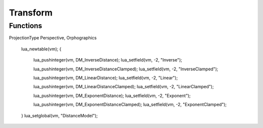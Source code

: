 Transform
=========


Functions
---------

.. function:: Audio.DistanceModel()

    Retrieve the time elapsed since the engine was started.

    :return: Time elapsed.
    :rtype: integer


ProjectionType Perspective, Orphographics

	lua_newtable(vm);
	{
		lua_pushinteger(vm, DM_InverseDistance);
		lua_setfield(vm, -2, "Inverse");

		lua_pushinteger(vm, DM_InverseDistanceClamped);
		lua_setfield(vm, -2, "InverseClamped");

		lua_pushinteger(vm, DM_LinearDistance);
		lua_setfield(vm, -2, "Linear");

		lua_pushinteger(vm, DM_LinearDistanceClamped);
		lua_setfield(vm, -2, "LinearClamped");

		lua_pushinteger(vm, DM_ExponentDistance);
		lua_setfield(vm, -2, "Exponent");

		lua_pushinteger(vm, DM_ExponentDistanceClamped);
		lua_setfield(vm, -2, "ExponentClamped");
	}
	lua_setglobal(vm, "DistanceModel");
